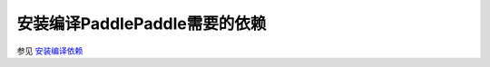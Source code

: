 安装编译PaddlePaddle需要的依赖
==============================

参见 `安装编译依赖 <http://www.paddlepaddle.org/doc/build/build_from_source.html#install-dependencies>`_
